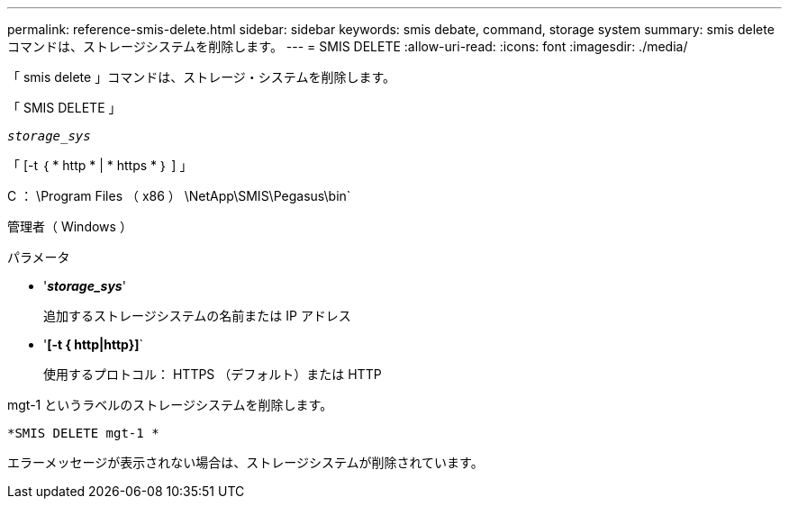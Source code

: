 ---
permalink: reference-smis-delete.html 
sidebar: sidebar 
keywords: smis debate, command, storage system 
summary: smis delete コマンドは、ストレージシステムを削除します。 
---
= SMIS DELETE
:allow-uri-read: 
:icons: font
:imagesdir: ./media/


[role="lead"]
「 smis delete 」コマンドは、ストレージ・システムを削除します。

「 SMIS DELETE 」

`_storage_sys_`

「 [-t ｛ * http * | * https * ｝ ] 」

C ： \Program Files （ x86 ） \NetApp\SMIS\Pegasus\bin`

管理者（ Windows ）

.パラメータ
* '*_storage_sys_*'
+
追加するストレージシステムの名前または IP アドレス

* '*[-t { http|http}]*`
+
使用するプロトコル： HTTPS （デフォルト）または HTTP



mgt-1 というラベルのストレージシステムを削除します。

`*SMIS DELETE mgt-1 *`

エラーメッセージが表示されない場合は、ストレージシステムが削除されています。
